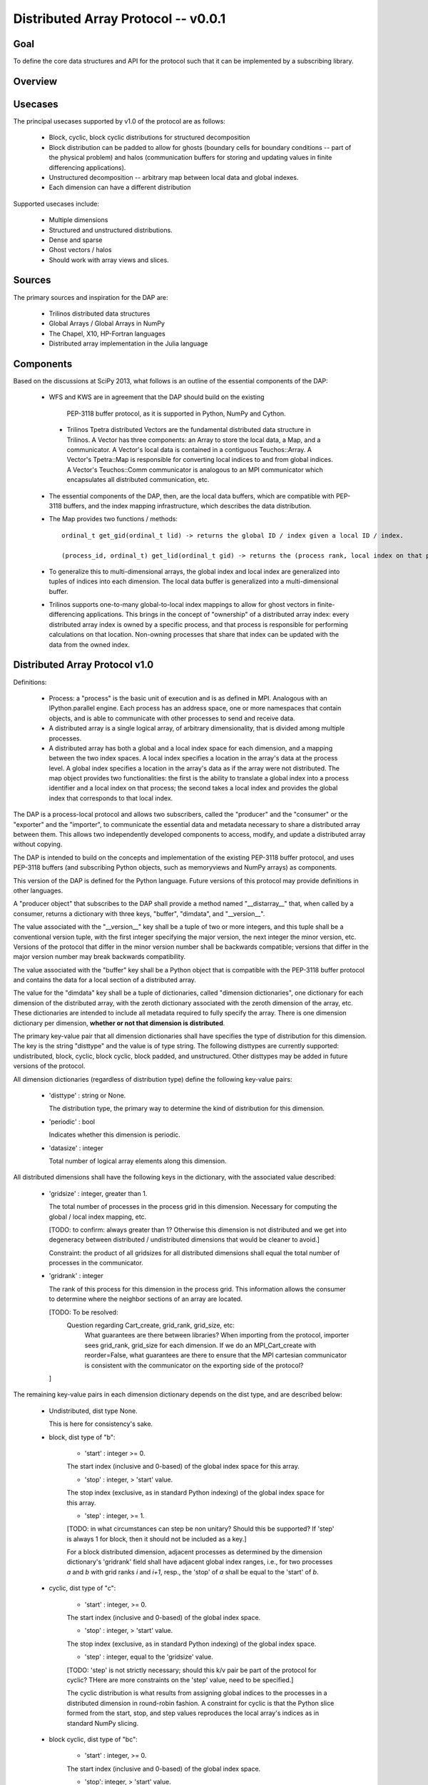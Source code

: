==============================================================================
Distributed Array Protocol -- v0.0.1
==============================================================================

Goal
-------------------------------------------------------------------------------

To define the core data structures and API for the protocol such that it can be
implemented by a subscribing library.

Overview
-------------------------------------------------------------------------------

Usecases
-------------------------------------------------------------------------------

The principal usecases supported by v1.0 of the protocol are as follows:

    * Block, cyclic, block cyclic distributions for structured decomposition

    * Block distribution can be padded to allow for ghosts (boundary cells for
      boundary conditions -- part of the physical problem) and halos
      (communication buffers for storing and updating values in finite
      differencing applications).

    * Unstructured decomposition -- arbitrary map between local data and
      global indexes.

    * Each dimension can have a different distribution


Supported usecases include:

    * Multiple dimensions

    * Structured and unstructured distributions.

    * Dense and sparse 

    * Ghost vectors / halos

    * Should work with array views and slices.


Sources
-------------------------------------------------------------------------------

The primary sources and inspiration for the DAP are:

  * Trilinos distributed data structures

  * Global Arrays / Global Arrays in NumPy 

  * The Chapel, X10, HP-Fortran languages

  * Distributed array implementation in the Julia language


Components
-------------------------------------------------------------------------------

Based on the discussions at SciPy 2013, what follows is an outline of the
essential components of the DAP:

  *  WFS and KWS are in agreement that the DAP should build on the existing
    PEP-3118 buffer protocol, as it is supported in Python, NumPy and Cython.

   * Trilinos Tpetra distributed Vectors are the fundamental distributed data
     structure in Trilinos.  A Vector has three components: an Array to store
     the local data, a Map, and a communicator.  A Vector's local data is
     contained in a contiguous Teuchos::Array.  A Vector's Tpetra::Map is
     responsible for converting local indices to and from global indices.  A
     Vector's Teuchos::Comm communicator is analogous to an MPI communicator
     which encapsulates all distributed communication, etc.

  * The essential components of the DAP, then, are the local data buffers,
    which are compatible with PEP-3118 buffers, and the index mapping
    infrastructure, which describes the data distribution.

  * The Map provides two functions / methods::

        ordinal_t get_gid(ordinal_t lid) -> returns the global ID / index given a local ID / index.

        (process_id, ordinal_t) get_lid(ordinal_t gid) -> returns the (process rank, local index on that process) tuple / structure given a global index.

  * To generalize this to multi-dimensional arrays, the global index and local
    index are generalized into tuples of indices into each dimension.  The
    local data buffer is generalized into a multi-dimensional buffer.

  * Trilinos supports one-to-many global-to-local index mappings to allow for
    ghost vectors in finite-differencing applications.  This brings in the
    concept of "ownership" of a distributed array index: every distributed
    array index is owned by a specific process, and that process is
    responsible for performing calculations on that location.  Non-owning
    processes that share that index can be updated with the data from the
    owned index.

Distributed Array Protocol v1.0
-------------------------------------------------------------------------------

Definitions:

  * Process: a "process" is the basic unit of execution and is as defined in
    MPI.  Analogous with an IPython.parallel engine.  Each process has an
    address space, one or more namespaces that contain objects, and is able to
    communicate with other processes to send and receive data.

  * A distributed array is a single logical array, of arbitrary
    dimensionality, that is divided among multiple processes.  

  * A distributed array has both a global and a local index space for each
    dimension, and a mapping between the two index spaces.  A local index
    specifies a location in the array's data at the process level.  A global
    index specifies a location in the array's data as if the array were not
    distributed.  The map object provides two functionalities: the first is
    the ability to translate a global index into a process identifier and a
    local index on that process; the second takes a local index and provides
    the global index that corresponds to that local index.

The DAP is a process-local protocol and allows two subscribers, called the
"producer" and the "consumer" or the "exporter" and the "importer", to
communicate the essential data and metadata necessary to share a distributed
array between them.  This allows two independently developed components to
access, modify, and update a distributed array without copying.

The DAP is intended to build on the concepts and implementation of the
existing PEP-3118 buffer protocol, and uses PEP-3118 buffers (and subscribing
Python objects, such as memoryviews and NumPy arrays) as components.

This version of the DAP is defined for the Python language.  Future versions
of this protocol may provide definitions in other languages.

A "producer object" that subscribes to the DAP shall provide a method named
"__distarray__" that, when called by a consumer, returns a dictionary with
three keys, "buffer", "dimdata", and "__version__".

The value associated with the "__version__" key shall be a tuple of two or
more integers, and this tuple shall be a conventional version tuple, with the
first integer specifying the major version, the next integer the minor
version, etc.  Versions of the protocol that differ in the minor version
number shall be backwards compatible; versions that differ in the major
version number may break backwards compatibility.

The value associated with the "buffer" key shall be a Python object that is
compatible with the PEP-3118 buffer protocol and contains the data for a local
section of a distributed array.

The value for the "dimdata" key shall be a tuple of dictionaries, called
"dimension dictionaries", one dictionary for each dimension of the distributed
array, with the zeroth dictionary associated with the zeroth dimension of the
array, etc.  These dictionaries are intended to include all metadata required
to fully specify the array.  There is one dimension dictionary per dimension,
**whether or not that dimension is distributed**.

The primary key-value pair that all dimension dictionaries shall have
specifies the type of distribution for this dimension.  The key is the string
"disttype" and the value is of type string.  The following disttypes are
currently supported: undistributed, block, cyclic, block cyclic, block padded,
and unstructured.  Other disttypes may be added in future versions of the
protocol.

All dimension dictionaries (regardless of distribution type) define the
following key-value pairs:

  * 'disttype' : string or None.

    The distribution type, the primary way to determine the kind of
    distribution for this dimension.

  * 'periodic' : bool

    Indicates whether this dimension is periodic.

  * 'datasize' : integer

    Total number of logical array elements along this dimension.

All distributed dimensions shall have the following keys in the dictionary,
with the associated value described:

   * 'gridsize' : integer, greater than 1.
 
     The total number of processes in the process grid in this dimension.
     Necessary for computing the global / local index mapping, etc.

     [TODO: to confirm: always greater than 1?  Otherwise this dimension is
     not distributed and we get into degeneracy between distributed /
     undistributed dimensions that would be cleaner to avoid.]

     Constraint: the product of all gridsizes for all distributed dimensions
     shall equal the total number of processes in the communicator.

   * 'gridrank' : integer
 
     The rank of this process for this dimension in the process grid.  This
     information allows the consumer to determine where the neighbor sections
     of an array are located.

     [TODO: To be resolved:
        Question regarding Cart_create, grid_rank, grid_size, etc:
            What guarantees are there between libraries?  When importing from
            the protocol, importer sees grid_rank, grid_size for each
            dimension.  If we do an MPI_Cart_create with reorder=False, what
            guarantees are there to ensure that the MPI cartesian communicator
            is consistent with the communicator on the exporting side of the
            protocol?
     ]

The remaining key-value pairs in each dimension dictionary depends on the dist
type, and are described below:

    * Undistributed, dist type None.

      This is here for consistency's sake.

    * block, dist type of "b":

        * 'start' : integer >= 0.

        The start index (inclusive and 0-based) of the global index space for
        this array.

        * 'stop' : integer, > 'start' value.

        The stop index (exclusive, as in standard Python indexing) of the
        global index space for this array.

        * 'step' : integer, >= 1.

        [TODO: in what circumstances can step be non unitary?  Should this be
        supported?  If 'step' is always 1 for block, then it should not be
        included as a key.]

        For a block distributed dimension, adjacent processes as determined by
        the dimension dictionary's 'gridrank' field shall have adjacent global
        index ranges, i.e., for two processes `a` and `b` with grid ranks `i`
        and `i+1`, resp., the 'stop' of `a` shall be equal to the 'start' of
        `b`.

    * cyclic, dist type of "c":

        * 'start' : integer, >= 0.

        The start index (inclusive and 0-based) of the global index space.

        * 'stop' : integer, > 'start' value.

        The stop index (exclusive, as in standard Python indexing) of the
        global index space.

        * 'step' : integer, equal to the 'gridsize' value.

        [TODO: 'step' is not strictly necessary; should this k/v pair be part
        of the protocol for cyclic?  THere are more constraints on the 'step'
        value, need to be specified.]

        The cyclic distribution is what results from assigning global indices
        to the processes in a distributed dimension in round-robin fashion.  A
        constraint for cyclic is that the Python slice formed from the start,
        stop, and step values reproduces the local array's indices as in
        standard NumPy slicing.

    * block cyclic, dist type of "bc":

        * 'start' : integer, >= 0.

        The start index (inclusive and 0-based) of the global index space.

        * 'stop': integer, > 'start' value.

        The stop index (exclusive, as in standard Python indexing) of the
        global index space.

        * 'step' : integer >= 0.

        * 'blocksize' : integer, >= 1.
        
            Indicates the size of the contiguous blocks for this dimension.

            [TODO: what are the bounds on blocksize?]

        Block cyclic can be thought of as analogous to the cyclic
        distribution, but it distributes contiguous blocks of global indices
        in round robin fashion rather than single indices.  In this way block
        cyclic is a generalization of the block and cyclic dist. types for
        evenly distributed block.  When blocksize == 1, block cyclic is
        equivalent to cyclic; when blocksize == datasize // gridsize,
        block cyclic is equivalent to block distribution.

        [TODO: write down equations relating start, stop, step, blocksize,
        gridsize and gridrank that yield the global indices under block
        cyclic.  Resolve any ambiguites for ugly combinations of gridsize,
        blocksize, step, particularly when "extra" elements are involved.]

    * block padded, dist type of "bp":

        Analogous to block dist type, with an extra padding key.

        * 'start', 'stop', 'step' as in block dist type.

        * 'padding' : tuple of 2 integers, each >= 0.
        
            Indicates the number of shared indices on the lower and upper
            range of indices.

            Padded distribution allows adjacent local array sections overlap
            in index space via the padding parameter.  Whenever an integer in
            the padding tuple is > 0, then that indicates this array is
            sharing indices with its neighbor according to gridrank and,
            further, the neighbor process owns the data.

    * unstructured, dist type of "u":

       * 'indices': list of integers of global indices.

       [TODO: fill in details, constraints.]


Examples
-------------------------------------------------------------------------------


.. vim:spell:ft=rst

